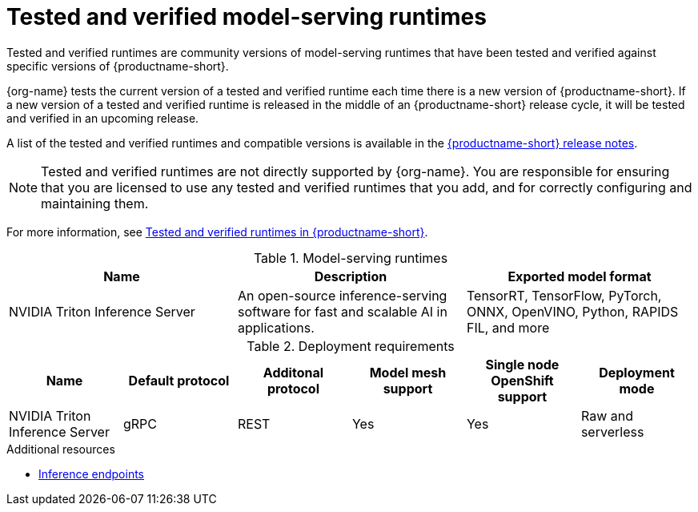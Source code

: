 :_module-type: REFERENCE

[id='tested-verified-runtimes_{context}']
= Tested and verified model-serving runtimes

[role='_abstract']

Tested and verified runtimes are community versions of model-serving runtimes that have been tested and verified against specific versions of {productname-short}. 

{org-name} tests the current version of a tested and verified runtime each time there is a new version of {productname-short}. If a new version of a tested and verified runtime is released in the middle of an {productname-short} release cycle, it will be tested and verified in an upcoming release.

ifndef::upstream[]
A list of the tested and verified runtimes and compatible versions is available in the link:{rhoaidocshome}html-single/release_notes[{productname-short} release notes].
endif::[]

[NOTE]
--
Tested and verified runtimes are not directly supported by {org-name}. You are responsible for ensuring that you are licensed to use any tested and verified runtimes that you add, and for correctly configuring and maintaining them.
--

ifndef::upstream[]
For more information, see link:https://access.redhat.com/articles/7089743[Tested and verified runtimes in {productname-short}].
endif::[]

.Model-serving runtimes

|===
| Name | Description | Exported model format 

| NVIDIA Triton Inference Server | An open-source inference-serving software for fast and scalable AI in applications. | TensorRT, TensorFlow, PyTorch, ONNX, OpenVINO, Python, RAPIDS FIL, and more

|===

.Deployment requirements

|===
| Name | Default protocol | Additonal protocol | Model mesh support | Single node OpenShift support | Deployment mode

| NVIDIA Triton Inference Server | gRPC | REST | Yes | Yes | Raw and serverless

|===

[role="_additional-resources"]
.Additional resources
ifdef::upstream[]
* link:{odhdocshome}/serving-models/#inference-endpoints_serving-large-models[Inference endpoints]
endif::[]

ifndef::upstream[]
* link:{rhoaidocshome}{default-format-url}/serving_models/serving-large-models_serving-large-models#inference-endpoints_serving-large-models[Inference endpoints]
endif::[]

